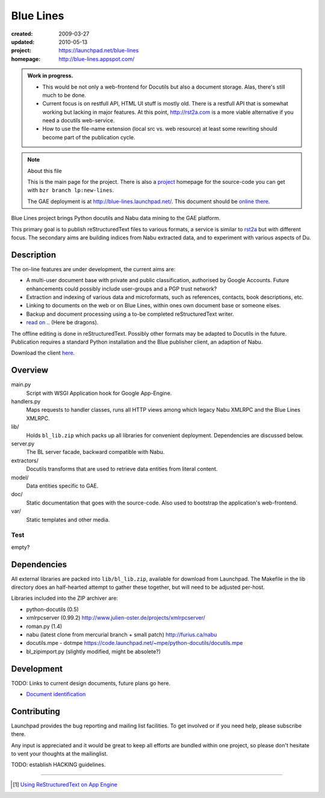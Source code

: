 Blue Lines
==========
.. :Id: ~Blue Lines/ReadMe

:created: 2009-03-27
:updated: 2010-05-13
:project: https://launchpad.net/blue-lines
:homepage: http://blue-lines.appspot.com/


.. admonition:: Work in progress.

   - This would be not only a web-frontend for Docutils but also a document
     storage. Alas, there's still much to be done.
   - Current focus is on restfull API, HTML UI stuff is mostly old. There is a 
     restfull API that is somewhat working but lacking in major features.
     At this point, http://rst2a.com is a more viable alternative if you need a 
     docutils web-service.
   - How to use the file-name extension (local src vs. web resource) at least 
     some rewriting should become part of the publication cycle.  

.. note:: About this file

   This is the main page for the project. There is also a project_ homepage for the
   source-code you can get with ``bzr branch lp:new-lines``.

   The GAE deployment is at http://blue-lines.launchpad.net/.
   This document should be `online there`__.

Blue Lines project brings Python docutils and Nabu data mining to the GAE
platform. 

This primary goal is to publish reStructuredText files to various formats, a
service is similar to rst2a_ but with different focus.
The secondary aims are building indices from Nabu extracted data, and to
experiment with various aspects of Du. 

.. To this end the service may store source documents. This means it can keep a 
   (personal) cross-linked document corpus which may be edited off-line in plain 
   text, and published to the server from any host with a standard Python 
   installation.

.. __: http://blue-lines.appspot.com/ReadMe.rst

.. _project: https://code.launchpad.net/blue-lines
.. _rst2a: http://rst2a.com

Description
-----------
The on-line features are under development, the current aims are:

* A multi-user document base with private and public classification, authorised
  by Google Accounts. Future enhancements could possibly include user-groups
  and a PGP trust network?
* Extraction and indexing of various data and microformats, such as references, contacts, book descriptions, etc.
* Linking to documents on the web or on Blue Lines, within ones own document base or someone elses.
* Backup and document processing using a to-be completed reStructuredText writer.
* `read on .. </doc/main.rst>`__ (Here be dragons).

The offline editing is done in reStructuredText. Possibly other formats may be adapted to Docutils in the future. Publication requires a standard Python installation and the Blue publisher client, an adaption of Nabu.

Download the client here__.

.. __: /var/media/blue


Overview
--------
main.py
    Script with WSGI Application hook for Google App-Engine.
handlers.py
    Maps requests to handler classes, runs all HTTP views among which legacy
    Nabu XMLRPC and the Blue Lines XMLRPC.
lib/
    Holds ``bl_lib.zip`` which packs up all libraries for convenient
    deployment. Dependencies are discussed below.

server.py
    The BL server facade, backward compatible with Nabu.

extractors/
    Docutils transforms that are used to retrieve data entities from literal
    content.
model/
    Data entities specific to GAE. 

doc/
    Static documentation that goes with the source-code. Also used to bootstrap
    the application's web-frontend.
var/
    Static templates and other media.


Test
''''''''''
empty?

Dependencies
------------
All external libraries are packed into ``lib/bl_lib.zip``, available for download from Launchpad.
The Makefile in the lib directory does an half-hearted attempt to gather these
together, but will need to be adjusted per-host.

Libraries included into the ZIP archiver are:

- python-docutils (0.5)
- xmlrpcserver (0.99.2)
  http://www.julien-oster.de/projects/xmlrpcserver/
- roman.py (1.4)
- nabu (latest clone from mercurial branch + small patch)
  http://furius.ca/nabu
- docutils.mpe - dotmpe
  https://code.launchpad.net/~mpe/python-docutils/docutils.mpe
- bl_zipimport.py (slightly modified, might be absolete?)


Development
-----------
TODO: Links to current design documents, future plans go here.

- `Document identification <doc/design/0001.document-identification.rst>`__


Contributing
------------
Launchpad provides the bug reporting and mailing list facilities.
To get involved or if you need help, please subscribe there. 

Any input is appreciated and it would be great to keep all efforts are bundled
within one project, so please don't hesitate to vent your thoughts at the mailinglist.

TODO: establish HACKING guidelines.


----

.. [#] `Using ReStructuredText on App Engine <http://andialbrecht.blogspot.com/2008/08/using-restructuredtext-on-app-engine.html>`_

